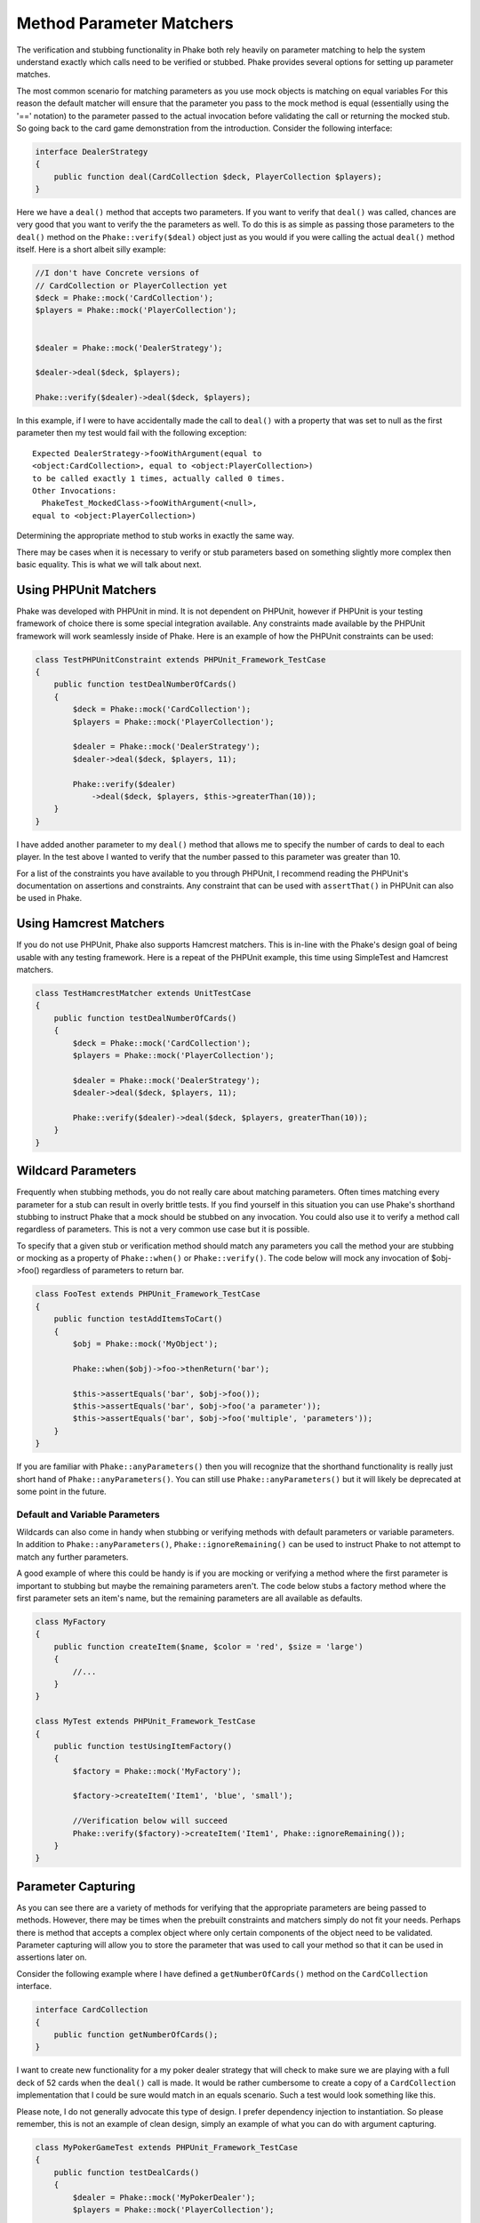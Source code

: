 .. _method-parameter-matchers-section:


*************************
Method Parameter Matchers
*************************

The verification and stubbing functionality in Phake both rely heavily on parameter matching to help the system
understand exactly which calls need to be verified or stubbed. Phake provides several options for setting up parameter
matches.

The most common scenario for matching parameters as you use mock objects is matching on equal variables For this reason
the default matcher will ensure that the parameter you pass to the mock method is equal (essentially using the '=='
notation) to the parameter passed to the actual invocation before validating the call or returning the mocked stub. So
going back to the card game demonstration from the introduction. Consider the following interface:

.. code-block:: php

    interface DealerStrategy
    {
        public function deal(CardCollection $deck, PlayerCollection $players);
    }

Here we have a ``deal()`` method that accepts two parameters. If you want to verify that ``deal()`` was called, chances
are very good that you want to verify the the parameters as well. To do this is as simple as passing those parameters
to the ``deal()`` method on the ``Phake::verify($deal)`` object just as you would if you were calling the actual
``deal()`` method itself. Here is a short albeit silly example:

.. code-block:: php

    //I don't have Concrete versions of
    // CardCollection or PlayerCollection yet
    $deck = Phake::mock('CardCollection');
    $players = Phake::mock('PlayerCollection');


    $dealer = Phake::mock('DealerStrategy');

    $dealer->deal($deck, $players);

    Phake::verify($dealer)->deal($deck, $players);

In this example, if I were to have accidentally made the call to ``deal()`` with a property that was set to null as the
first parameter then my test would fail with the following exception::

    Expected DealerStrategy->fooWithArgument(equal to
    <object:CardCollection>, equal to <object:PlayerCollection>)
    to be called exactly 1 times, actually called 0 times.
    Other Invocations:
      PhakeTest_MockedClass->fooWithArgument(<null>,
    equal to <object:PlayerCollection>)

Determining the appropriate method to stub works in exactly the same way.

There may be cases when it is necessary to verify or stub parameters based on something slightly more complex then
basic equality. This is what we will talk about next.

Using PHPUnit Matchers
======================
Phake was developed with PHPUnit in mind. It is not dependent on PHPUnit, however if PHPUnit is your testing framework
of choice there is some special integration available. Any constraints made available by the PHPUnit framework will
work seamlessly inside of Phake. Here is an example of how the PHPUnit constraints can be used:

.. code-block:: php

    class TestPHPUnitConstraint extends PHPUnit_Framework_TestCase
    {
        public function testDealNumberOfCards()
        {
            $deck = Phake::mock('CardCollection');
            $players = Phake::mock('PlayerCollection');

            $dealer = Phake::mock('DealerStrategy');
            $dealer->deal($deck, $players, 11);

            Phake::verify($dealer)
                ->deal($deck, $players, $this->greaterThan(10));
        }
    }


I have added another parameter to my ``deal()`` method that allows me to specify the number of cards to deal to each
player. In the test above I wanted to verify that the number passed to this parameter was greater than 10.

For a list of the constraints you have available to you through PHPUnit, I recommend reading the PHPUnit's
documentation on assertions and constraints. Any constraint that can be used with ``assertThat()`` in PHPUnit can also
be used in Phake.

Using Hamcrest Matchers
=======================
If you do not use PHPUnit, Phake also supports Hamcrest matchers. This is in-line with the Phake's design goal of being
usable with any testing framework. Here is a repeat of the PHPUnit example, this time using SimpleTest and Hamcrest
matchers.

.. code-block:: php

    class TestHamcrestMatcher extends UnitTestCase
    {
        public function testDealNumberOfCards()
        {
            $deck = Phake::mock('CardCollection');
            $players = Phake::mock('PlayerCollection');

            $dealer = Phake::mock('DealerStrategy');
            $dealer->deal($deck, $players, 11);

            Phake::verify($dealer)->deal($deck, $players, greaterThan(10));
        }
    }

.. _wildcard-parameters:
Wildcard Parameters
===================
Frequently when stubbing methods, you do not really care about matching parameters. Often times matching every
parameter for a stub can result in overly brittle tests. If you find yourself in this situation you can use Phake's
shorthand stubbing to instruct Phake that a mock should be stubbed on any invocation. You could also use it to verify a
method call regardless of parameters. This is not a very common use case but it is possible.

To specify that a given stub or verification method should match any parameters you call the method your are stubbing
or mocking as a property of ``Phake::when()`` or ``Phake::verify()``. The code below will mock any invocation of
$obj->foo() regardless of parameters to return bar.

.. code-block:: php

    class FooTest extends PHPUnit_Framework_TestCase
    {
        public function testAddItemsToCart()
        {
            $obj = Phake::mock('MyObject');

            Phake::when($obj)->foo->thenReturn('bar');

            $this->assertEquals('bar', $obj->foo());
            $this->assertEquals('bar', $obj->foo('a parameter'));
            $this->assertEquals('bar', $obj->foo('multiple', 'parameters'));
        }
    }

If you are familiar with ``Phake::anyParameters()`` then you will recognize that the shorthand functionality is really
just short hand of ``Phake::anyParameters()``. You can still use ``Phake::anyParameters()`` but it will likely be
deprecated at some point in the future.

Default and Variable Parameters
-------------------------------
Wildcards can also come in handy when stubbing or verifying methods with default parameters or variable parameters. In
addition to ``Phake::anyParameters()``, ``Phake::ignoreRemaining()`` can be used to instruct Phake to not attempt to
match any further parameters.

A good example of where this could be handy is if you are mocking or verifying a method where the first parameter is
important to stubbing but maybe the remaining parameters aren't. The code below stubs a factory method where the first
parameter sets an item's name, but the remaining parameters are all available as defaults.

.. code-block:: php

    class MyFactory
    {
        public function createItem($name, $color = 'red', $size = 'large')
        {
            //...
        }
    }

    class MyTest extends PHPUnit_Framework_TestCase
    {
        public function testUsingItemFactory()
        {
            $factory = Phake::mock('MyFactory');

            $factory->createItem('Item1', 'blue', 'small');

            //Verification below will succeed
            Phake::verify($factory)->createItem('Item1', Phake::ignoreRemaining());
        }
    }

Parameter Capturing
===================
As you can see there are a variety of methods for verifying that the appropriate parameters are being passed to
methods. However, there may be times when the prebuilt constraints and matchers simply do not fit your needs. Perhaps
there is method that accepts a complex object where only certain components of the object need to be validated.
Parameter capturing will allow you to store the parameter that was used to call your method so that it can be used in
assertions later on.

Consider the following example where I have defined a ``getNumberOfCards()`` method on the ``CardCollection`` interface.

.. code-block:: php

    interface CardCollection
    {
        public function getNumberOfCards();
    }

I want to create new functionality for a my poker dealer strategy that will check to make sure we are playing with a
full deck of 52 cards when the ``deal()`` call is made. It would be rather cumbersome to create a copy of a
``CardCollection`` implementation that I could be sure would match in an equals scenario. Such a test would look
something like this.

Please note, I do not generally advocate this type of design. I prefer dependency injection to instantiation. So
please remember, this is not an example of clean design, simply an example of what you can do with argument capturing.

.. code-block:: php

    class MyPokerGameTest extends PHPUnit_Framework_TestCase
    {
        public function testDealCards()
        {
            $dealer = Phake::mock('MyPokerDealer');
            $players = Phake::mock('PlayerCollection');

            $cardGame = new MyPokerGame($dealer, $players);

            Phake::verify($dealer)->deal(Phake::capture($deck), $players);

            $this->assertEquals(52, $deck->getNumberOfCards());
        }
    }

You can also capture parameters if they meet a certain condition. For instance, if someone mistakenly passed an array
as the first parameter to the ``deal()`` method then PHPUnit would fatal error out. This can be protected against by
using the the ``Phake::capture()->when()`` method. The ``when()`` method accepts the same constraints that
``Phake::verify()`` accepts. Here is how you could leverage that functionality to bulletproof your captures a little
bit.

.. code-block:: php

    class MyBetterPokerGameTest extends PHPUnit_Framework_TestCase
    {
        public function testDealCards()
        {
            $dealer = Phake::mock('MyPokerDealer');
            $players = Phake::mock('PlayerCollection');

            $cardGame = new MyPokerGame($dealer, $players);

            Phake::verify($dealer)->deal(
                Phake::capture($deck)
                    ->when($this->isInstanceOf('CardCollection')),
                $players
            );

            $this->assertEquals(52, $deck->getNumberOfCards());
        }
    }


This could also be done by using PHPUnit's assertions later on with the captured parameter, however this also has a
side effect of better localizing your error. Here is the error you would see if the above test failed.
::

    Exception: Expected MyPokerDealer->deal(<captured parameter>,
    equal to <object:PlayerCollection>) to be called exactly 1
    times, actually called 0 times.
    Other Invocations:
      PhakeTest_MockedClass->fooWithArgument(<array>,
    <object:PlayerCollection>)

It should be noted that while it is possible to use argument capturing for stubbing with ``Phake::when()`` I would
discourage it. When stubbing a method, you should only be concerned about making sure an expected value is returned.
Argument capturing in no way helps with that goal. In the worst case scenario, you will have some incredibly difficult
test failures to diagnose.

Beginning in Phake 2.1 you can also capture all values for a given parameter for every matching invocation. For
instance imagine if you have a method ``$foo->process($eventManager)`` that should send a series of events.

.. code-block:: php

    class Foo
    {
        // ...
        public function process(Request $request, EventManager $eventManager)
        {
           $eventManager->fire(new PreProcessEvent($request));
           // ... do stuff
           $eventManager->fire(new PostProcessEvent($request, $result));
        }
    }

If you wanted to verify different aspects of the ``$eventManager->fire()`` calls this would have been very difficult
and brittle using standard argument captors. There is now a new method ``Phake::captureAll()`` that can be used to
capture all otherwise matching invocations of method. The variable passed to ``Phake::captureAll()`` will be set to an
array containing all of the values used for that parameter. So with this function the following test can be written.

.. code-block:: php

    class FooTest
    {
        public function testProcess()
        {
            $foo = new Foo();
            $request = Phake::mock('Request');
            $eventManager = Phake::mock('EventManager');

            $foo->process($request, $eventManager);

            Phake::verify($eventManager, Phake::atLeast(1))->fire(Phake::captureAll($events));

            $this->assertInstanceOf('PreProcessEvent', $events[0]);
            $this->assertEquals($request, $events[0]->getRequest());

            $this->assertInstanceOf('PostProcessEvent', $events[1]);
            $this->assertEquals($request, $events[1]->getRequest());
        }
    }

Custom Parameter Matchers
=========================

An alternative to using argument capturing is creating custom matchers. All parameter matchers implement the interface
``Phake_Matchers_IArgumentMatcher``. You can create custom implementations of this interface. This is especially useful
if you find yourself using a similar capturing pattern over and over again. If I were to rewriting the test above using
a customer argument matcher it would look something like this.

.. code-block:: php

    class FiftyTwoCardDeckMatcher implements Phake_Matchers_IArgumentMatcher
    {
        public function matches(&$argument)
        {
            return ($argument instanceof CardCollection
                && $argument->getNumberOfCards() == 52);
        }

        public function __toString()
        {
            return '<object:CardCollection with 52 cards>';
        }
    }

    class MyBestPokerGameTest extends PHPUnit_Framework_TestCase
    {
        public function testDealCards()
        {
            $dealer = Phake::mock('MyPokerDealer');
            $players = Phake::mock('PlayerCollection');

            $cardGame = new MyPokerGame($dealer, $players);

            Phake::verify($dealer)->deal(new FiftyTwoCardDeckMatcher(), $players);
        }
    }
